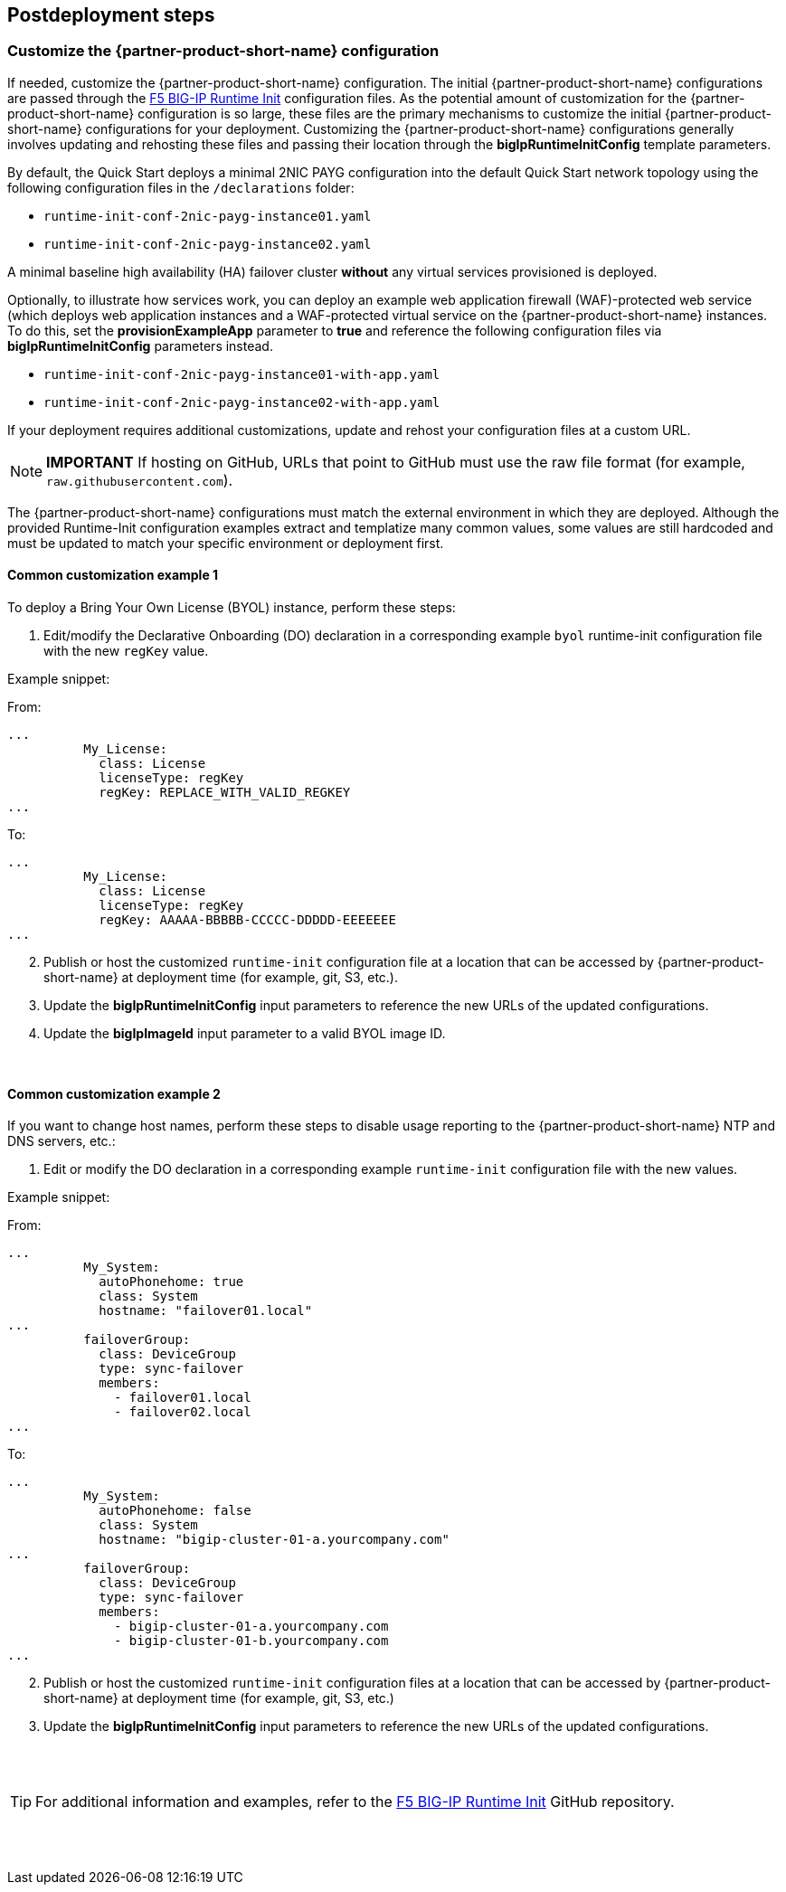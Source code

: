 // Include any postdeployment steps here, such as steps necessary to test that the deployment was successful. If there are no postdeployment steps, leave this file empty.

== Postdeployment steps

=== Customize the {partner-product-short-name} configuration

If needed, customize the {partner-product-short-name} configuration. The initial {partner-product-short-name} configurations are passed through the https://github.com/f5networks/f5-bigip-runtime-init[F5 BIG-IP Runtime Init^] configuration files. As the potential amount of customization for the {partner-product-short-name} configuration is so large, these files are the primary mechanisms to customize the initial {partner-product-short-name} configurations for your deployment. Customizing the {partner-product-short-name} configurations generally involves updating and rehosting these files and passing their location through the *bigIpRuntimeInitConfig* template parameters.

By default, the Quick Start deploys a minimal 2NIC PAYG configuration into the default Quick Start network topology using the following configuration files in the
`/declarations` folder:

** `runtime-init-conf-2nic-payg-instance01.yaml`
** `runtime-init-conf-2nic-payg-instance02.yaml`

A minimal baseline high availability (HA) failover cluster *without* any virtual services provisioned is deployed.

Optionally, to illustrate how services work, you can deploy an example web application firewall (WAF)-protected web service (which deploys web application instances and a WAF-protected virtual service on the {partner-product-short-name} instances. To do this, set the *provisionExampleApp* parameter to *true* and reference the following configuration files via *bigIpRuntimeInitConfig* parameters instead.

** `runtime-init-conf-2nic-payg-instance01-with-app.yaml`
** `runtime-init-conf-2nic-payg-instance02-with-app.yaml`

If your deployment requires additional customizations, update and rehost your configuration files at a custom URL.

NOTE: *IMPORTANT* If hosting on GitHub, URLs that point to GitHub must use the raw file format
(for example, `raw.githubusercontent.com`).


The {partner-product-short-name} configurations must match the external environment in which they are deployed. Although the provided Runtime-Init configuration examples extract and templatize many common values, some values are still hardcoded and must be updated to match your specific environment or deployment first.


==== Common customization example 1

To deploy a Bring Your Own License (BYOL) instance, perform these steps:

[arabic]
. Edit/modify the Declarative Onboarding (DO) declaration in a
corresponding example `byol` runtime-init configuration file with the new `regKey`
value.

Example snippet:

From:
[source,yaml]
----
...
          My_License:
            class: License
            licenseType: regKey
            regKey: REPLACE_WITH_VALID_REGKEY
...
----

To:
[source,yaml]
----
...
          My_License:
            class: License
            licenseType: regKey
            regKey: AAAAA-BBBBB-CCCCC-DDDDD-EEEEEEE
...
----

[arabic, start=2]
. Publish or host the customized `runtime-init` configuration file at a location
that can be accessed by {partner-product-short-name} at deployment time (for example, git, S3, etc.).
. Update the *bigIpRuntimeInitConfig* input parameters to reference the
new URLs of the updated configurations.
. Update the *bigIpImageId* input parameter to a valid BYOL image ID.

{empty} +

==== Common customization example 2

If you want to change host names, perform these steps to disable usage reporting to the {partner-product-short-name} NTP and DNS servers, etc.:

[arabic]
. Edit or modify the DO declaration in a
corresponding example `runtime-init` configuration file with the new
values.

Example snippet:

From:
[source,yaml]
----
...
          My_System:
            autoPhonehome: true
            class: System
            hostname: "failover01.local"
...
          failoverGroup:
            class: DeviceGroup
            type: sync-failover
            members:
              - failover01.local
              - failover02.local
...
----

To:
[source,yaml]
----
...
          My_System:
            autoPhonehome: false
            class: System
            hostname: "bigip-cluster-01-a.yourcompany.com"
...
          failoverGroup:
            class: DeviceGroup
            type: sync-failover
            members:
              - bigip-cluster-01-a.yourcompany.com
              - bigip-cluster-01-b.yourcompany.com
...
----


[arabic, start=2]
. Publish or host the customized `runtime-init` configuration files at a location
that can be accessed by {partner-product-short-name} at deployment time (for example, git, S3, etc.)
. Update the *bigIpRuntimeInitConfig* input parameters to reference the
new URLs of the updated configurations.

{empty} +
{empty} +


TIP: For additional information and examples, refer to the https://github.com/f5networks/f5-bigip-runtime-init[F5 BIG-IP Runtime Init^] GitHub repository.

{empty} +
{empty} +
